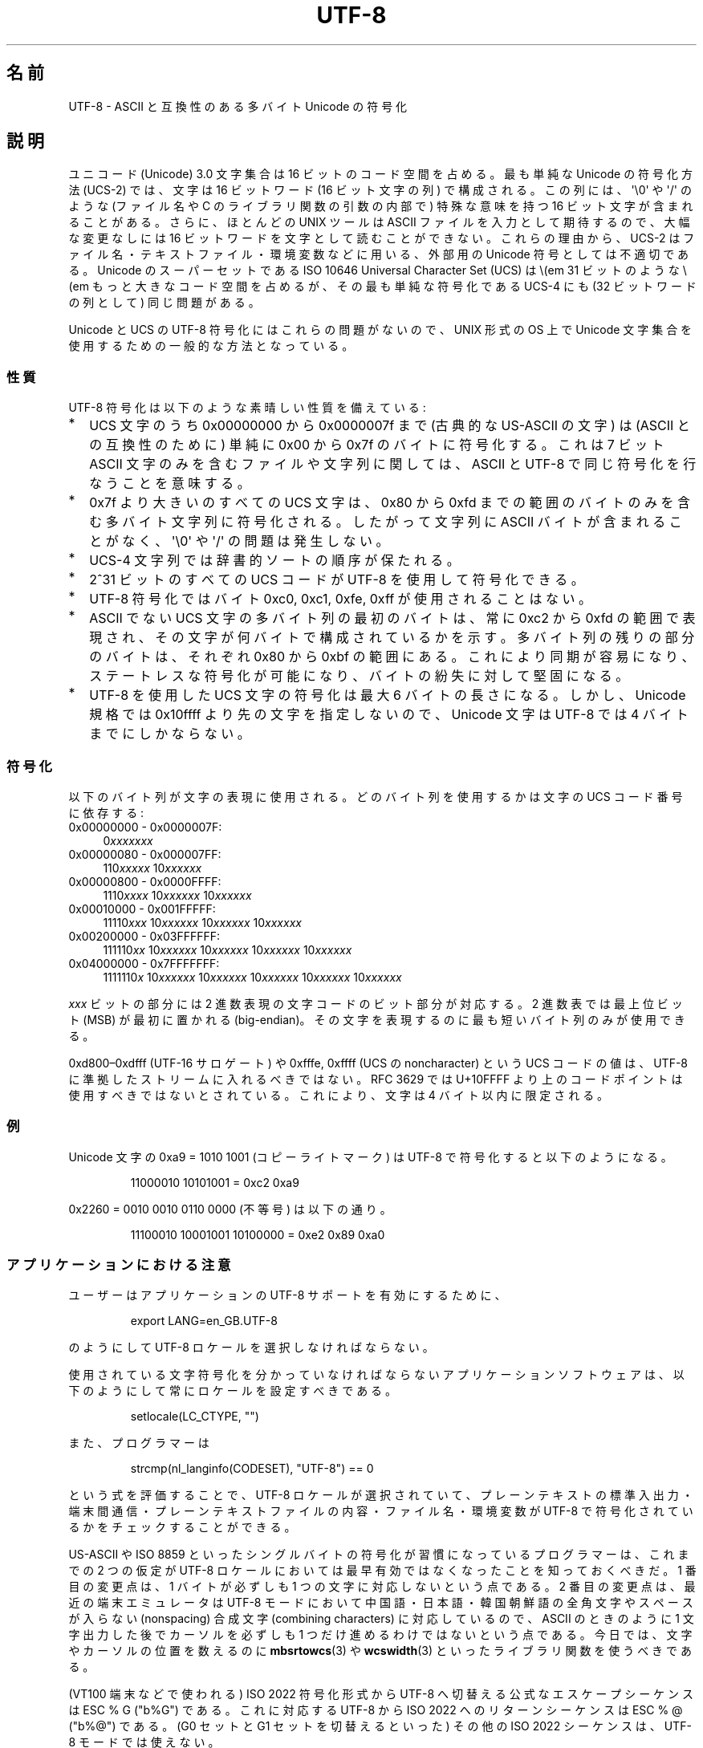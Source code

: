 .\" Copyright (C) Markus Kuhn, 1996, 2001
.\"
.\" %%%LICENSE_START(GPLv2+_DOC_FULL)
.\" This is free documentation; you can redistribute it and/or
.\" modify it under the terms of the GNU General Public License as
.\" published by the Free Software Foundation; either version 2 of
.\" the License, or (at your option) any later version.
.\"
.\" The GNU General Public License's references to "object code"
.\" and "executables" are to be interpreted as the output of any
.\" document formatting or typesetting system, including
.\" intermediate and printed output.
.\"
.\" This manual is distributed in the hope that it will be useful,
.\" but WITHOUT ANY WARRANTY; without even the implied warranty of
.\" MERCHANTABILITY or FITNESS FOR A PARTICULAR PURPOSE.  See the
.\" GNU General Public License for more details.
.\"
.\" You should have received a copy of the GNU General Public
.\" License along with this manual; if not, see
.\" <http://www.gnu.org/licenses/>.
.\" %%%LICENSE_END
.\"
.\" 1995-11-26  Markus Kuhn <mskuhn@cip.informatik.uni-erlangen.de>
.\"      First version written
.\" 2001-05-11  Markus Kuhn <mgk25@cl.cam.ac.uk>
.\"      Update
.\"
.\"*******************************************************************
.\"
.\" This file was generated with po4a. Translate the source file.
.\"
.\"*******************************************************************
.\"
.\" Japanese Version Copyright (c) 1997 HANATAKA Shinya
.\"         all rights reserved.
.\" Translated Thu Jun  3 20:40:01 JST 1997
.\"         by HANATAKA Shinya <hanataka@abyss.rim.or.jp>
.\" Updated (add SECURITY section) & modified Mon Feb 26 2001
.\"         by NAKANO Takeo <nakano@apm.seikei.ac.jp>
.\" Updated & Modified Sun Jul  1 09:28:47 JST 2001
.\"         by Yuichi SATO <ysato@h4.dion.ne.jp>
.\" Updated 2012-05-29, Akihiro MOTOKI <amotoki@gmail.com>
.\"
.TH UTF\-8 7 2019\-03\-06 GNU "Linux Programmer's Manual"
.SH 名前
UTF\-8 \- ASCII と互換性のある多バイト Unicode の符号化
.SH 説明
ユニコード (Unicode) 3.0 文字集合は 16 ビットのコード空間を占める。
最も単純な Unicode の符号化方法 (UCS\-2)
では、文字は 16 ビットワード (16 ビット文字の列) で構成される。
この列には、
\(aq\e0\(aq や \(aq/\(aq のような (ファイル名や C のライブラリ関数の引数の内部で)
特殊な意味を持つ 16 ビット文字が含まれることがある。
さらに、ほとんどの UNIX ツールは ASCII ファイルを入力として期待するので、
大幅な変更なしには 16 ビットワードを文字として読むことができない。
これらの理由から、UCS\-2 はファイル名・テキストファイル・環境変数などに用いる、
外部用の Unicode 符号としては不適切である。
Unicode のスーパーセットである
ISO 10646 Universal Character Set (UCS)
は \\(em 31 ビットのような \\(em もっと大きなコード空間を占めるが、
その最も単純な符号化である UCS\-4 にも (32 ビットワードの列として) 同じ問題がある。
.PP
Unicode と UCS の UTF\-8 符号化にはこれらの問題がないので、
UNIX 形式の OS 上で Unicode 文字集合を使用するための一般的な方法となっている。
.SS 性質
UTF\-8 符号化は以下のような素晴しい性質を備えている:
.TP  0.2i
*
UCS 文字のうち 0x00000000 から 0x0000007f まで (古典的な US\-ASCII の文字) は
(ASCII との互換性のために) 単純に 0x00 から 0x7f のバイトに符号化する。
これは 7 ビット ASCII 文字のみを含むファイルや文字列に関しては、
ASCII と UTF\-8 で同じ符号化を行なうことを意味する。
.TP 
*
0x7f より大きいのすべての
UCS 文字は、 0x80 から 0xfd までの範囲のバイトのみを含む
多バイト文字列に符号化される。
したがって文字列に
ASCII バイトが含まれることがなく、\(aq\e0\(aq や \(aq/\(aq の問題は発生しない。
.TP 
*
UCS\-4 文字列では辞書的ソートの順序が保たれる。
.TP 
*
2^31 ビットのすべての UCS コード が UTF\-8 を使用して符号化できる。
.TP 
*
UTF\-8 符号化ではバイト 0xc0, 0xc1, 0xfe, 0xff が使用されることはない。
.TP 
*
ASCII でない UCS 文字の多バイト列の最初のバイトは、
常に 0xc2 から 0xfd の範囲で表現され、
その文字が何バイトで構成されているかを示す。
多バイト列の残りの部分のバイトは、それぞれ 0x80 から 0xbf の範囲にある。
これにより同期が容易になり、ステートレスな符号化が可能になり、
バイトの紛失に対して堅固になる。
.TP 
*
UTF\-8 を使用した UCS 文字の符号化は最大 6 バイトの長さになる。
しかし、Unicode 規格では 0x10ffff より先の文字を指定しないので、
Unicode 文字は UTF\-8 では 4 バイトまでにしかならない。
.SS 符号化
以下のバイト列が文字の表現に使用される。
どのバイト列を使用するかは文字の UCS コード番号に依存する:
.TP  0.4i
0x00000000 \- 0x0000007F:
0\fIxxxxxxx\fP
.TP 
0x00000080 \- 0x000007FF:
110\fIxxxxx\fP 10\fIxxxxxx\fP
.TP 
0x00000800 \- 0x0000FFFF:
1110\fIxxxx\fP 10\fIxxxxxx\fP 10\fIxxxxxx\fP
.TP 
0x00010000 \- 0x001FFFFF:
11110\fIxxx\fP 10\fIxxxxxx\fP 10\fIxxxxxx\fP 10\fIxxxxxx\fP
.TP 
0x00200000 \- 0x03FFFFFF:
111110\fIxx\fP 10\fIxxxxxx\fP 10\fIxxxxxx\fP 10\fIxxxxxx\fP 10\fIxxxxxx\fP
.TP 
0x04000000 \- 0x7FFFFFFF:
1111110\fIx\fP 10\fIxxxxxx\fP 10\fIxxxxxx\fP 10\fIxxxxxx\fP 10\fIxxxxxx\fP 10\fIxxxxxx\fP
.PP
\fIxxx\fP ビットの部分には 2 進数表現の文字コードのビット部分が対応する。 2 進数表では最上位ビット (MSB) が最初に置かれる
(big\-endian)。その文字を表現するのに最も短いバイト列のみが使用できる。
.PP
0xd800\(en0xdfff (UTF\-16 サロゲート) や 0xfffe, 0xffff (UCS の noncharacter) という
UCS コードの値は、 UTF\-8 に準拠したストリームに入れるべきではない。 RFC 3629 では U+10FFFF
より上のコードポイントは使用すべきではないとされている。これにより、文字は 4 バイト以内に限定される。
.SS 例
Unicode 文字の 0xa9 = 1010 1001 (コピーライトマーク) は UTF\-8 で符号化すると
以下のようになる。
.PP
.RS
11000010 10101001 = 0xc2 0xa9
.RE
.PP
0x2260 = 0010 0010 0110 0000 (不等号) は以下の通り。
.PP
.RS
11100010 10001001 10100000 = 0xe2 0x89 0xa0
.RE
.SS アプリケーションにおける注意
ユーザーはアプリケーションの UTF\-8 サポートを有効にするために、
.PP
.RS
export LANG=en_GB.UTF\-8
.RE
.PP
のようにして UTF\-8 ロケールを選択しなければならない。
.PP
使用されている文字符号化を分かっていなければならない
アプリケーションソフトウェアは、
以下のようにして常にロケールを設定すべきである。
.PP
.RS
setlocale(LC_CTYPE, "")
.RE
.PP
また、プログラマーは
.PP
.RS
strcmp(nl_langinfo(CODESET), "UTF\-8") == 0
.RE
.PP
という式を評価することで、
UTF\-8 ロケールが選択されていて、プレーンテキストの標準入出力・端末間通信・
プレーンテキストファイルの内容・ファイル名・環境変数が
UTF\-8 で符号化されているかをチェックすることができる。
.PP
US\-ASCII や ISO 8859
といったシングルバイトの符号化が習慣になっているプログラマーは、
これまでの 2 つの仮定が
UTF\-8 ロケールにおいては最早有効ではなくなったことを知っておくべきだ。
1 番目の変更点は、1 バイトが必ずしも 1 つの文字に対応しないという点である。
2 番目の変更点は、最近の端末エミュレータは
UTF\-8 モードにおいて中国語・日本語・韓国朝鮮語の
全角文字やスペースが入らない (nonspacing)
合成文字 (combining characters) に対応しているので、
ASCII のときのように 1 文字出力した後で
カーソルを必ずしも 1 つだけ進めるわけではないという点である。
今日では、文字やカーソルの位置を数えるのに
\fBmbsrtowcs\fP(3) や \fBwcswidth\fP(3)
といったライブラリ関数を使うべきである。
.PP
(VT100 端末などで使われる) ISO 2022 符号化形式から
UTF\-8 へ切替える公式なエスケープシーケンスは ESC % G ("\x1b%G") である。
これに対応する UTF\-8 から ISO 2022 へのリターンシーケンスは
ESC % @ ("\x1b%@") である。
(G0 セットと G1 セットを切替えるといった)
その他の ISO 2022 シーケンスは、UTF\-8 モードでは使えない。
.SS セキュリティ
Unicode と UCS の規格では、
UTF\-8 の生成者はできるだけ短い形式を用いるよう要求している。
例えば、先頭バイトが 0xc0 であるような 2 バイト列を
生成するのは準拠しているとはいえない。
Unicode 3.1 では、規格に準拠するプログラムは
最短の表現形式ではない入力を受け付けない、という要求事項が追加された。
これはセキュリティ上の理由による。
ユーザー入力がセキュリティ上の危険に対しチェックされる場合、
プログラムは ASCII 版の "/../" や ";" や "NUL" だけをチェックし、
最短に符号化されてないこれらの文字を見過ごしてしまうかもしれないからである。
なぜなら、最短ではない UTF\-8 符号化では、これらの文字を表現するような様々な
ASCII 以外の形式が存在するためである。
.SS 標準
.\" .SH AUTHOR
.\" Markus Kuhn <mgk25@cl.cam.ac.uk>
ISO/IEC 10646\-1:2000, Unicode 3.1, RFC\ 3629, Plan 9.
.SH 関連項目
\fBlocale\fP(1), \fBnl_langinfo\fP(3), \fBsetlocale\fP(3), \fBcharsets\fP(7),
\fBunicode\fP(7)
.SH この文書について
この man ページは Linux \fIman\-pages\fP プロジェクトのリリース 5.10 の一部である。プロジェクトの説明とバグ報告に関する情報は
\%https://www.kernel.org/doc/man\-pages/ に書かれている。
